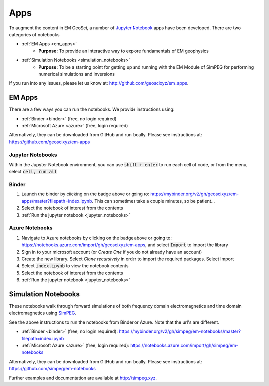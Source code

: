.. _apps_index:

Apps
====

To augment the content in EM GeoSci, a number of `Jupyter
Notebook <http://jupyter.org>`_ apps have been developed.
There are two categories of notebooks

- :ref:`EM Apps <em_apps>`
    - **Purpose:** To provide an interactive way to explore fundamentals of EM geophysics

- :ref:`Simulation Notebooks <simulation_notebooks>`
    - **Purpose:** To be a starting point for getting up and running with the EM Module of SimPEG for performing numerical simulations and inversions

If you run into any issues, please let us know at: http://github.com/geoscixyz/em_apps.


.. _em_apps:

EM Apps
-------

.. image:: https://mybinder.org/badge.svg
    :target: https://mybinder.org/v2/gh/geoscixyz/em-apps/master?filepath=index.ipynb
    :alt: Binder

.. image:: https://notebooks.azure.com/launch.png
    :target: https://notebooks.azure.com/import/gh/geoscixyz/em-apps
    :alt: Azure notebooks

.. image:: images/DC_LayeredEarth_notebook.png
    :width: 45%
    :alt: dc-layered-earth-app
    :align: right

There are a few ways you can run the notebooks. We provide instructions using:

- :ref:`Binder <binder>` (free, no login required)
- :ref:`Microsoft Azure <azure>` (free, login required)

Alternatively, they can be downloaded from GitHub and run locally.
Please see instructions at: https://github.com/geoscixyz/em-apps




.. _jupyter_notebooks:

Jupyter Notebooks
^^^^^^^^^^^^^^^^^

Within the Jupyter Notebook environment, you can use :code:`shift + enter` to run
each cell of code, or from the menu, select :code:`cell, run all`

.. image:: images/run_all_cells.png


.. _binder:

Binder
^^^^^^

.. image:: https://mybinder.org/badge.svg
    :target: https://mybinder.org/v2/gh/geoscixyz/em-apps/master?filepath=index.ipynb
    :alt: Binder


1. Launch the binder by clicking on the badge above or going to: https://mybinder.org/v2/gh/geoscixyz/em-apps/master?filepath=index.ipynb.
   This can sometimes take a couple minutes, so be patient...

2. Select the notebook of interest from the contents

3. :ref:`Run the jupyter notebook <jupyter_notebooks>`

.. image:: images/binder-steps.png
    :alt: binder-steps
    :width: 100%
    :align: center



.. _azure:

Azure Notebooks
^^^^^^^^^^^^^^^

.. image:: https://notebooks.azure.com/launch.png
    :target: https://notebooks.azure.com/import/gh/geoscixyz/em-apps
    :alt: Azure notebooks

1. Navigate to Azure notebooks by clicking on the badge above or going to: https://notebooks.azure.com/import/gh/geoscixyz/em-apps,
   and select :code:`Import` to import the library

2. Sign in to your microsoft account (or `Create One` if you do not already have an account)

3. Create the new library. Select `Clone recursively` in order to import the required packages. Select Import

4. Select :code:`index.ipynb` to view the notebook contents

5. Select the notebook of interest from the contents

6. :ref:`Run the jupyter notebook <jupyter_notebooks>`

.. image:: images/azure-steps.png
    :alt: binder-steps
    :width: 100%
    :align: center


.. _simulation_notebooks:

Simulation Notebooks
--------------------


.. image:: ./images/FDEM_sounding_over_sphere.png
    :width: 45%
    :alt: dc-layered-earth-app
    :align: right

.. image:: https://mybinder.org/badge.svg
    :target: https://mybinder.org/v2/gh/simpeg/em-notebooks/master?filepath=index.ipynb
    :alt: Binder

.. image:: https://notebooks.azure.com/launch.png
    :target: https://notebooks.azure.com/import/gh/simpeg/em-notebooks
    :alt: Azure notebooks

These notebooks walk through forward simulations of both frequency domain
electromagnetics and time domain electromagnetics using `SimPEG <http://simpeg.xyz>`_.

See the above instructions to run the notebooks from Binder or Azure. Note that the url's are different.

- :ref:`Binder <binder>` (free, no login required): https://mybinder.org/v2/gh/simpeg/em-notebooks/master?filepath=index.ipynb
- :ref:`Microsoft Azure <azure>` (free, login required): https://notebooks.azure.com/import/gh/simpeg/em-notebooks

Alternatively, they can be downloaded from GitHub and run locally.
Please see instructions at: https://github.com/simpeg/em-notebooks

Further examples and documentation are available at http://simpeg.xyz.

